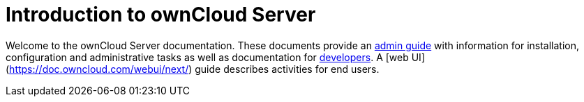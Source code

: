 = Introduction to ownCloud Server

Welcome to the ownCloud Server documentation. These documents provide an xref:admin_manual:index.adoc[admin guide] with information for installation, configuration and administrative tasks as well as documentation for xref:developer_manual:index.adoc[developers].
A [web UI](https://doc.owncloud.com/webui/next/) guide describes activities for end users.
